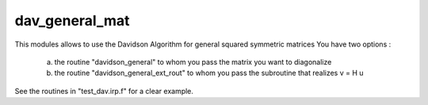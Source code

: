 ===============
dav_general_mat
===============

This modules allows to use the Davidson Algorithm for general squared symmetric matrices 
You have two options : 
 a)  the routine "davidson_general" to whom you pass the matrix you want to diagonalize
 b)  the routine "davidson_general_ext_rout" to whom you pass the subroutine that realizes v = H u 

See the routines in "test_dav.irp.f" for a clear example. 



